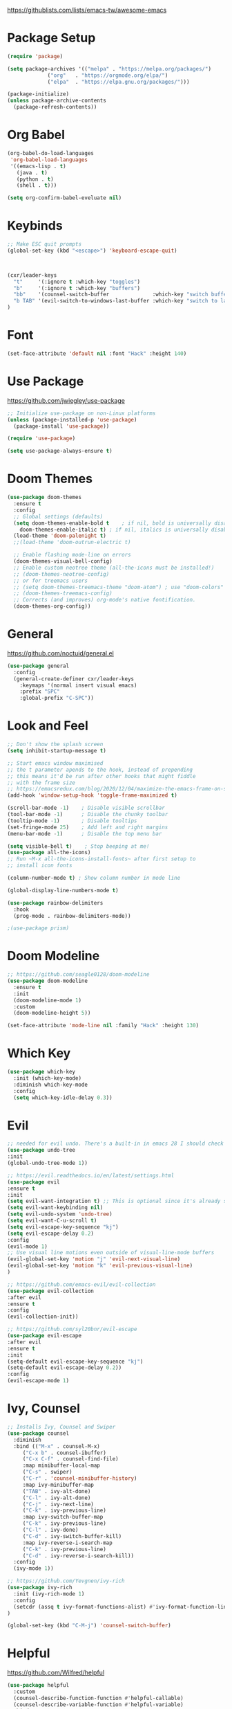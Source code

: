 #+title Emacs Configuration
#+PROPERTY: header-args:emacs-lisp :tangle ~/.emacs-scratch.d/init.el

  https://githublists.com/lists/emacs-tw/awesome-emacs

* Package Setup
#+begin_src emacs-lisp
  (require 'package)

  (setq package-archives '(("melpa" . "https://melpa.org/packages/")
			   ("org"   . "https://orgmode.org/elpa/")
			   ("elpa"  . "https://elpa.gnu.org/packages/")))

  (package-initialize)
  (unless package-archive-contents
    (package-refresh-contents))
#+end_src

* Org Babel
#+begin_src emacs-lisp
(org-babel-do-load-languages
 'org-babel-load-languages
 '((emacs-lisp . t)
   (java . t)
   (python . t)
   (shell . t)))

(setq org-confirm-babel-eveluate nil)
#+end_src

* Keybinds
#+begin_src emacs-lisp
  ;; Make ESC quit prompts
  (global-set-key (kbd "<escape>") 'keyboard-escape-quit)



  (cxr/leader-keys
    "t"     '(:ignore t :which-key "toggles")
    "b"     '(:ignore t :which-key "buffers")
    "bb"    '(counsel-switch-buffer              :which-key "switch buffer")
    "b TAB" '(evil-switch-to-windows-last-buffer :which-key "switch to last buffer")
  )

#+end_src

* Font
#+begin_src emacs-lisp
  (set-face-attribute 'default nil :font "Hack" :height 140)
#+end_src

* Use Package
  https://github.com/jwiegley/use-package
#+begin_src emacs-lisp
  ;; Initialize use-package on non-Linux platforms
  (unless (package-installed-p 'use-package)
    (package-install 'use-package))

  (require 'use-package)

  (setq use-package-always-ensure t)
#+end_src

* Doom Themes
#+begin_src emacs-lisp
  (use-package doom-themes
    :ensure t
    :config
    ;; Global settings (defaults)
    (setq doom-themes-enable-bold t    ; if nil, bold is universally disabled
	  doom-themes-enable-italic t) ; if nil, italics is universally disabled
    (load-theme 'doom-palenight t)
    ;;(load-theme 'doom-outrun-electric t)

    ;; Enable flashing mode-line on errors
    (doom-themes-visual-bell-config)
    ;; Enable custom neotree theme (all-the-icons must be installed!)
    ;; (doom-themes-neotree-config)
    ;; or for treemacs users
    ;; (setq doom-themes-treemacs-theme "doom-atom") ; use "doom-colors" for less minimal icon theme
    ;; (doom-themes-treemacs-config)
    ;; Corrects (and improves) org-mode's native fontification.
    (doom-themes-org-config))
#+end_src

* General
  https://github.com/noctuid/general.el
#+begin_src emacs-lisp
  (use-package general
    :config
    (general-create-definer cxr/leader-keys
      :keymaps '(normal insert visual emacs)
      :prefix "SPC"
      :global-prefix "C-SPC"))
#+end_src

* Look and Feel
#+begin_src emacs-lisp
  ;; Don't show the splash screen
  (setq inhibit-startup-message t)

  ;; Start emacs window maximised
  ;; the t parameter apends to the hook, instead of prepending
  ;; this means it'd be run after other hooks that might fiddle
  ;; with the frame size
  ;; https://emacsredux.com/blog/2020/12/04/maximize-the-emacs-frame-on-startup/
  (add-hook 'window-setup-hook 'toggle-frame-maximized t)

  (scroll-bar-mode -1)    ; Disable visible scrollbar
  (tool-bar-mode -1)      ; Disable the chunky toolbar
  (tooltip-mode -1)       ; Disable tooltips
  (set-fringe-mode 25)    ; Add left and right margins
  (menu-bar-mode -1)      ; Disable the top menu bar

  (setq visible-bell t)    ; Stop beeping at me!
  (use-package all-the-icons)
  ;; Run ~M-x all-the-icons-install-fonts~ after first setup to
  ;; install icon fonts

  (column-number-mode t) ; Show column number in mode line

  (global-display-line-numbers-mode t)

  (use-package rainbow-delimiters
    :hook
    (prog-mode . rainbow-delimiters-mode))

  ;(use-package prism)
#+end_src

* Doom Modeline
#+begin_src emacs-lisp
  ;; https://github.com/seagle0128/doom-modeline
  (use-package doom-modeline
    :ensure t
    :init
    (doom-modeline-mode 1)
    :custom
    (doom-modeline-height 5))

  (set-face-attribute 'mode-line nil :family "Hack" :height 130)
#+end_src

* Which Key
#+begin_src emacs-lisp
  (use-package which-key
    :init (which-key-mode)
    :diminish which-key-mode
    :config
    (setq which-key-idle-delay 0.3))
#+end_src

* Evil
#+begin_src emacs-lisp
  ;; needed for evil undo. There's a built-in in emacs 28 I should check out
  (use-package undo-tree
  :init
  (global-undo-tree-mode 1))

  ;; https://evil.readthedocs.io/en/latest/settings.html
  (use-package evil
  :ensure t
  :init
  (setq evil-want-integration t) ;; This is optional since it's already set to t by default.
  (setq evil-want-keybinding nil)
  (setq evil-undo-system 'undo-tree)
  (setq evil-want-C-u-scroll t)
  (setq evil-escape-key-sequence "kj")
  (setq evil-escape-delay 0.2)
  :config
  (evil-mode 1)
  ;; Use visual line motions even outside of visual-line-mode buffers
  (evil-global-set-key 'motion "j" 'evil-next-visual-line)
  (evil-global-set-key 'motion "k" 'evil-previous-visual-line)
  )

  ;; https://github.com/emacs-evil/evil-collection
  (use-package evil-collection
  :after evil
  :ensure t
  :config
  (evil-collection-init))

  ;; https://github.com/syl20bnr/evil-escape
  (use-package evil-escape
  :after evil
  :ensure t
  :init
  (setq-default evil-escape-key-sequence "kj")
  (setq-default evil-escape-delay 0.2))
  :config
  (evil-escape-mode 1)
#+end_src

* Ivy, Counsel
#+begin_src emacs-lisp
  ;; Installs Ivy, Counsel and Swiper
  (use-package counsel
    :diminish
    :bind (("M-x" . counsel-M-x)
	   ("C-x b" . counsel-ibuffer)
	   ("C-x C-f" . counsel-find-file)
	   :map minibuffer-local-map
	   ("C-s" . swiper)
	   ("C-r" . 'counsel-minibuffer-history)
	   :map ivy-minibuffer-map
	   ("TAB" . ivy-alt-done)	
	   ("C-l" . ivy-alt-done)
	   ("C-j" . ivy-next-line)
	   ("C-k" . ivy-previous-line)
	   :map ivy-switch-buffer-map
	   ("C-k" . ivy-previous-line)
	   ("C-l" . ivy-done)
	   ("C-d" . ivy-switch-buffer-kill)
	   :map ivy-reverse-i-search-map
	   ("C-k" . ivy-previous-line)
	   ("C-d" . ivy-reverse-i-search-kill))
    :config
    (ivy-mode 1))

  ;; https://github.com/Yevgnen/ivy-rich
  (use-package ivy-rich
    :init (ivy-rich-mode 1)
    :config
    (setcdr (assq t ivy-format-functions-alist) #'ivy-format-function-line)
  )

  (global-set-key (kbd "C-M-j") 'counsel-switch-buffer)
#+end_src

* Helpful
  https://github.com/Wilfred/helpful
#+begin_src emacs-lisp
  (use-package helpful
    :custom
    (counsel-describe-function-function #'helpful-callable)
    (counsel-describe-variable-function #'helpful-variable)
    :bind
    ([remap describe-function] . counsel-describe-function)
    ([remap describe-command] . helpful-command)
    ([remap describe-variable] . counsel-describe-variable)
    ([remap describe-key] . helpful-key)
  )
#+end_src

* Org
#+begin_src emacs-lisp
  (use-package org
    :config
    (setq org-ellipsis " ▾"
	  org-hide-emphasis-markers t))

  ;; https://github.com/integral-dw/org-superstar-mode
  (use-package org-superstar
    :config
    (org-superstar-mode 1))

  ;; org-mode leader keys
  (cxr/leader-keys
    "o"     '(:ignore t :which-key "org")
    "or"    '(org-mode-restart :which-key "restart"))
#+end_src

* Org Roam
#+begin_src emacs-lisp
  (use-package org-roam)
#+end_src
